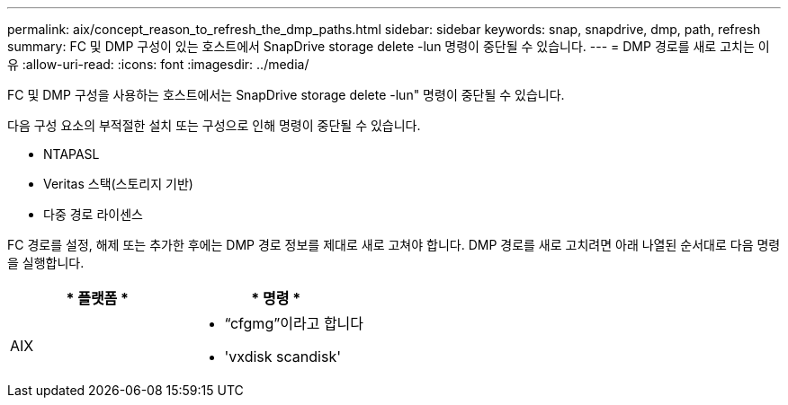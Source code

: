 ---
permalink: aix/concept_reason_to_refresh_the_dmp_paths.html 
sidebar: sidebar 
keywords: snap, snapdrive, dmp, path, refresh 
summary: FC 및 DMP 구성이 있는 호스트에서 SnapDrive storage delete -lun 명령이 중단될 수 있습니다. 
---
= DMP 경로를 새로 고치는 이유
:allow-uri-read: 
:icons: font
:imagesdir: ../media/


[role="lead"]
FC 및 DMP 구성을 사용하는 호스트에서는 SnapDrive storage delete -lun" 명령이 중단될 수 있습니다.

다음 구성 요소의 부적절한 설치 또는 구성으로 인해 명령이 중단될 수 있습니다.

* NTAPASL
* Veritas 스택(스토리지 기반)
* 다중 경로 라이센스


FC 경로를 설정, 해제 또는 추가한 후에는 DMP 경로 정보를 제대로 새로 고쳐야 합니다. DMP 경로를 새로 고치려면 아래 나열된 순서대로 다음 명령을 실행합니다.

|===
| * 플랫폼 * | * 명령 * 


 a| 
AIX
 a| 
* “cfgmg”이라고 합니다
* 'vxdisk scandisk'


|===